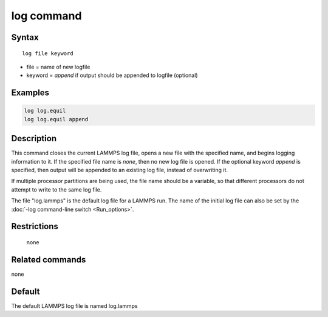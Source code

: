 .. index:: log

log command
===========

Syntax
""""""

.. parsed-literal::

   log file keyword

* file = name of new logfile
* keyword = *append* if output should be appended to logfile (optional)

Examples
""""""""

.. code-block:: LAMMPS

   log log.equil
   log log.equil append

Description
"""""""""""

This command closes the current LAMMPS log file, opens a new file with
the specified name, and begins logging information to it.  If the
specified file name is *none*, then no new log file is opened.  If the
optional keyword *append* is specified, then output will be appended
to an existing log file, instead of overwriting it.

If multiple processor partitions are being used, the file name should
be a variable, so that different processors do not attempt to write to
the same log file.

The file "log.lammps" is the default log file for a LAMMPS run.  The
name of the initial log file can also be set by the :doc:`-log command-line switch <Run_options>`.

Restrictions
""""""""""""
 none

Related commands
""""""""""""""""

none


Default
"""""""

The default LAMMPS log file is named log.lammps
